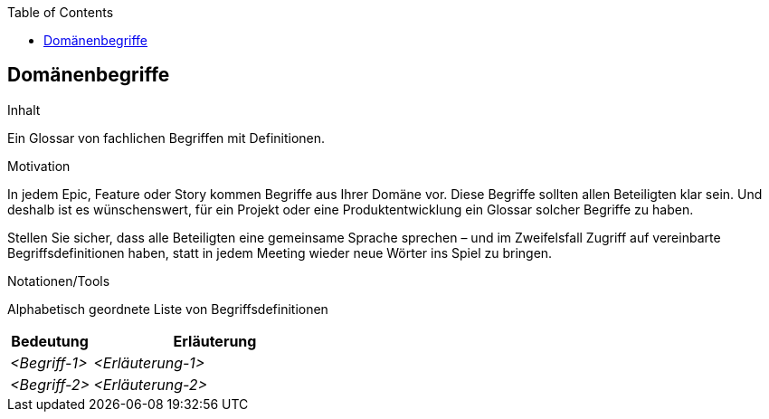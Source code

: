 :jbake-title: Domänenbegriffe
:jbake-type: page_toc
:jbake-status: published
:jbake-menu: req42
:jbake-order: 8
:filename: /chapters/08_Domaenenbegriffe.adoc
ifndef::imagesdir[:imagesdir: ../../images]

:toc:

[[section-Domaenenbegriffe]]
== Domänenbegriffe

[role="req4242help"]
****
.Inhalt
Ein Glossar von fachlichen Begriffen mit Definitionen.

.Motivation
In jedem Epic, Feature oder Story kommen Begriffe aus Ihrer Domäne vor. Diese Begriffe sollten allen Beteiligten klar sein. Und deshalb ist es wünschenswert, für ein Projekt oder eine Produktentwicklung ein Glossar solcher Begriffe zu haben. 

Stellen Sie sicher, dass alle Beteiligten eine gemeinsame Sprache sprechen – und im Zweifelsfall Zugriff auf vereinbarte Begriffsdefinitionen haben, statt in jedem Meeting wieder neue Wörter ins Spiel zu bringen.

.Notationen/Tools
Alphabetisch geordnete Liste von Begriffsdefinitionen

// .Weiterführende Informationen
// 
// Siehe https://docs.req42.de/section-xxx in der online-Dokumentation (auf Englisch!).

****

[cols="1,3" options="header"]
|===
|Bedeutung      | Erläuterung 
| _<Begriff-1>_ | _<Erläuterung-1>_ 
| _<Begriff-2>_ | _<Erläuterung-2>_ 
|===